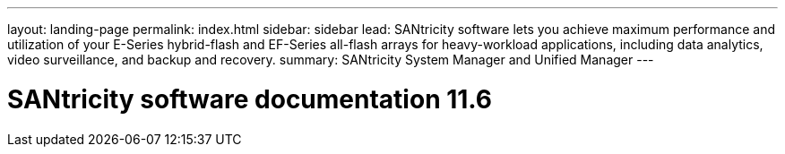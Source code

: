 ---
layout: landing-page
permalink: index.html
sidebar: sidebar
lead: SANtricity software lets you achieve maximum performance and utilization of your E-Series hybrid-flash and EF-Series all-flash arrays for heavy-workload applications, including data analytics, video surveillance, and backup and recovery.
summary: SANtricity System Manager and Unified Manager
---

= SANtricity software documentation 11.6
:hardbreaks:
:nofooter:
:icons: font
:linkattrs:
:imagesdir: ./media/
